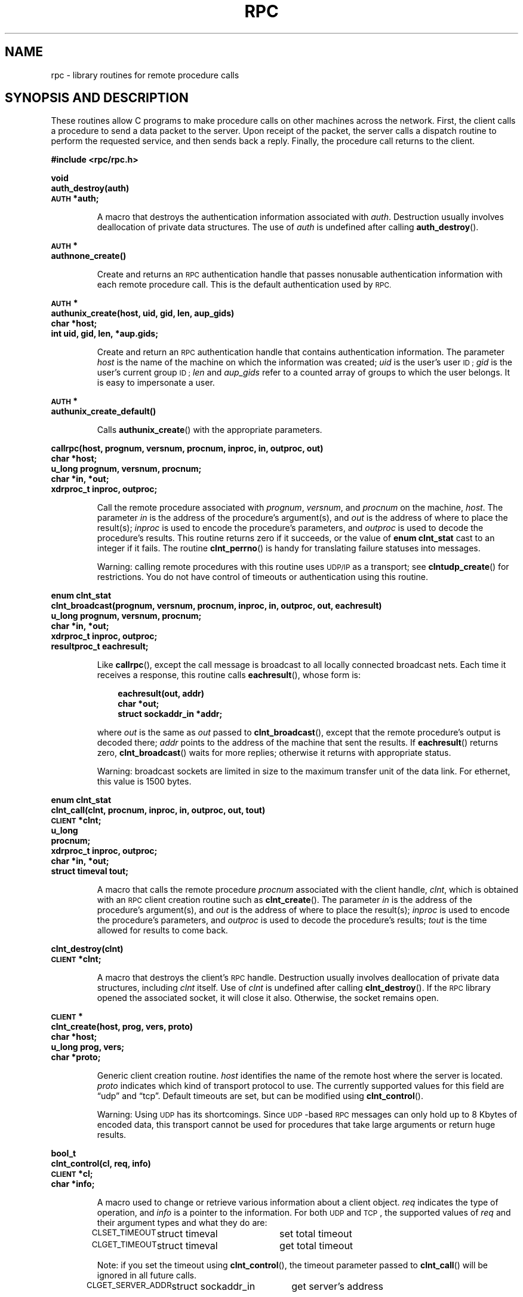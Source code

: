 .\" This page was taken from the 4.4BSD-Lite CDROM (BSD license)
.\"
.\" @(#)rpc.3n	2.4 88/08/08 4.0 RPCSRC; from 1.19 88/06/24 SMI
.TH RPC 3 2007-05-18 "" "Linux Programmer's Manual"
.SH NAME
rpc \- library routines for remote procedure calls
.SH "SYNOPSIS AND DESCRIPTION"
These routines allow C programs to make procedure
calls on other machines across the network.
First, the client calls a procedure to send a
data packet to the server.
Upon receipt of the packet, the server calls a dispatch routine
to perform the requested service, and then sends back a
reply.
Finally, the procedure call returns to the client.
.\" .LP
.\" We don't have an rpc_secure.3 page in the set at the moment -- MTK, 19 Sep 05
.\" Routines that are used for Secure RPC (DES authentication) are described in
.\" .BR rpc_secure (3).
.\" Secure RPC can be used only if DES encryption is available.
.LP
.ft B
.nf
.sp .5
#include <rpc/rpc.h>
.fi
.ft R
.br
.if t .ne 8
.LP
.ft B
.nf
.sp .5
void
auth_destroy(auth)
\s-1AUTH\s0 *auth;
.fi
.ft R
.IP
A macro that destroys the authentication information associated with
.IR auth .
Destruction usually involves deallocation of private data
structures.
The use of
.I auth
is undefined after calling
.BR auth_destroy ().
.br
.if t .ne 6
.LP
.ft B
.nf
.sp .5
\s-1AUTH\s0 *
authnone_create()
.fi
.ft R
.IP
Create and returns an
.SM RPC
authentication handle that passes nonusable authentication
information with each remote procedure call.
This is the
default authentication used by
.SM RPC.
.if t .ne 10
.LP
.ft B
.nf
.sp .5
\s-1AUTH\s0 *
authunix_create(host, uid, gid, len, aup_gids)
char *host;
int uid, gid, len, *aup.gids;
.fi
.ft R
.IP
Create and return an
.SM RPC
authentication handle that contains
authentication information.
The parameter
.I host
is the name of the machine on which the information was
created;
.I uid
is the user's user
.SM ID ;
.I gid
is the user's current group
.SM ID ;
.I len
and
.I aup_gids
refer to a counted array of groups to which the user belongs.
It is easy to impersonate a user.
.br
.if t .ne 5
.LP
.ft B
.nf
.sp .5
\s-1AUTH\s0 *
authunix_create_default()
.fi
.ft R
.IP
Calls
.BR authunix_create ()
with the appropriate parameters.
.br
.if t .ne 13
.LP
.ft B
.nf
.sp .5
callrpc(host, prognum, versnum, procnum, inproc, in, outproc, out)
char *host;
u_long prognum, versnum, procnum;
char *in, *out;
xdrproc_t inproc, outproc;
.fi
.ft R
.IP
Call the remote procedure associated with
.IR prognum ,
.IR versnum ,
and
.I procnum
on the machine,
.IR host .
The parameter
.I in
is the address of the procedure's argument(s), and
.I out
is the address of where to place the result(s);
.I inproc
is used to encode the procedure's parameters, and
.I outproc
is used to decode the procedure's results.
This routine returns zero if it succeeds, or the value of
.B "enum clnt_stat"
cast to an integer if it fails.
The routine
.BR clnt_perrno ()
is handy for translating failure statuses into messages.
.IP
Warning: calling remote procedures with this routine
uses
.SM UDP/IP
as a transport; see
.BR clntudp_create ()
for restrictions.
You do not have control of timeouts or authentication using
this routine.
.br
.if t .ne 16
.LP
.ft B
.nf
.sp .5
enum clnt_stat
clnt_broadcast(prognum, versnum, procnum, inproc, in, outproc, out, eachresult)
u_long prognum, versnum, procnum;
char *in, *out;
xdrproc_t inproc, outproc;
resultproc_t eachresult;
.fi
.ft R
.IP
Like
.BR callrpc (),
except the call message is broadcast to all locally
connected broadcast nets.
Each time it receives a
response, this routine calls
.BR eachresult (),
whose form is:
.IP
.RS 1i
.ft B
.nf
eachresult(out, addr)
char *out;
struct sockaddr_in *addr;
.ft R
.fi
.RE
.IP
where
.I out
is the same as
.I out
passed to
.BR clnt_broadcast (),
except that the remote procedure's output is decoded there;
.I addr
points to the address of the machine that sent the results.
If
.BR eachresult ()
returns zero,
.BR clnt_broadcast ()
waits for more replies; otherwise it returns with appropriate
status.
.IP
Warning: broadcast sockets are limited in size to the
maximum transfer unit of the data link.
For ethernet,
this value is 1500 bytes.
.br
.if t .ne 13
.LP
.ft B
.nf
.sp .5
enum clnt_stat
clnt_call(clnt, procnum, inproc, in, outproc, out, tout)
\s-1CLIENT\s0 *clnt;
u_long
procnum;
xdrproc_t inproc, outproc;
char *in, *out;
struct timeval tout;
.fi
.ft R
.IP
A macro that calls the remote procedure
.I procnum
associated with the client handle,
.IR clnt ,
which is obtained with an
.SM RPC
client creation routine such as
.BR clnt_create ().
The parameter
.I in
is the address of the procedure's argument(s), and
.I out
is the address of where to place the result(s);
.I inproc
is used to encode the procedure's parameters, and
.I outproc
is used to decode the procedure's results;
.I tout
is the time allowed for results to come back.
.br
.if t .ne 7
.LP
.ft B
.nf
.sp .5
clnt_destroy(clnt)
\s-1CLIENT\s0 *clnt;
.fi
.ft R
.IP
A macro that destroys the client's
.SM RPC
handle.
Destruction usually involves deallocation
of private data structures, including
.I clnt
itself.
Use of
.I clnt
is undefined after calling
.BR clnt_destroy ().
If the
.SM RPC
library opened the associated socket, it will close it also.
Otherwise, the socket remains open.
.br
.if t .ne 10
.LP
.ft B
.nf
.sp .5
\s-1CLIENT\s0 *
clnt_create(host, prog, vers, proto)
char *host;
u_long prog, vers;
char *proto;
.fi
.ft R
.IP
Generic client creation routine.
.I host
identifies the name of the remote host where the server
is located.
.I proto
indicates which kind of transport protocol to use.
The currently supported values for this field are \(lqudp\(rq
and \(lqtcp\(rq.
Default timeouts are set, but can be modified using
.BR clnt_control ().
.IP
Warning: Using
.SM UDP
has its shortcomings.
Since
.SM UDP\s0-based
.SM RPC
messages can only hold up to 8 Kbytes of encoded data,
this transport cannot be used for procedures that take
large arguments or return huge results.
.br
.if t .ne 10
.LP
.ft B
.nf
.sp .5
bool_t
clnt_control(cl, req, info)
\s-1CLIENT\s0 *cl;
char *info;
.fi
.ft R
.IP
A macro used to change or retrieve various information
about a client object.
.I req
indicates the type of operation, and
.I info
is a pointer to the information.
For both
.SM UDP
and
.SM TCP\s0,
the supported values of
.I req
and their argument types and what they do are:
.IP
.nf
.ta +2.0i +2.0i +2.0i
.SM CLSET_TIMEOUT\s0	struct timeval	set total timeout
.SM CLGET_TIMEOUT\s0	struct timeval	get total timeout
.fi
.IP
Note: if you set the timeout using
.BR clnt_control (),
the timeout parameter passed to
.BR clnt_call ()
will be ignored in all future calls.
.IP
.nf
.SM CLGET_SERVER_ADDR\s0	struct sockaddr_in 	get server's address
.fi
.br
.IP
The following operations are valid for
.SM UDP
only:
.IP
.nf
.ta +2.0i +2.0i +2.0i
.SM CLSET_RETRY_TIMEOUT\s0	struct timeval	set the retry timeout
.SM CLGET_RETRY_TIMEOUT\s0	struct timeval	get the retry timeout
.fi
.br
.IP
The retry timeout is the time that
.SM "UDP RPC"
waits for the server to reply before
retransmitting the request.
.br
.if t .ne 10
.LP
.ft B
.nf
.sp .5
clnt_freeres(clnt, outproc, out)
\s-1CLIENT\s0 *clnt;
xdrproc_t outproc;
char *out;
.fi
.ft R
.IP
A macro that frees any data allocated by the
.SM RPC/XDR
system when it decoded the results of an
.SM RPC
call.
The parameter
.I out
is the address of the results, and
.I outproc
is the
.SM XDR
routine describing the results.
This routine returns one if the results were successfully
freed,
and zero otherwise.
.br
.if t .ne 6
.LP
.ft B
.nf
.sp .5
void
clnt_geterr(clnt, errp)
\s-1CLIENT\s0 *clnt;
struct rpc_err *errp;
.fi
.ft R
.IP
A macro that copies the error structure out of the client
handle
to the structure at address
.IR errp .
.br
.if t .ne 8
.LP
.ft B
.nf
.sp .5
void
clnt_pcreateerror(s)
char *s;
.fi
.ft R
.IP
Print a message to standard error indicating
why a client
.SM RPC
handle could not be created.
The message is prepended with string
.I s
and a colon.
Used when a
.BR clnt_create (),
.BR clntraw_create (),
.BR clnttcp_create (),
or
.BR clntudp_create ()
call fails.
.br
.if t .ne 8
.LP
.ft B
.nf
.sp .5
void
clnt_perrno(stat)
enum clnt_stat stat;
.fi
.ft R
.IP
Print a message to standard error corresponding
to the condition indicated by
.IR stat .
Used after
.BR callrpc ().
.br
.if t .ne 8
.LP
.ft B
.nf
.sp .5
clnt_perror(clnt, s)
\s-1CLIENT\s0 *clnt;
char *s;
.fi
.ft R
.IP
Print a message to standard error indicating why an
.SM RPC
call failed;
.I clnt
is the handle used to do the call.
The message is prepended with string
.I s
and a colon.
Used after
.BR clnt_call ().
.br
.if t .ne 9
.LP
.ft B
.nf
.sp .5
char *
clnt_spcreateerror
char *s;
.fi
.ft R
.IP
Like
.BR clnt_pcreateerror (),
except that it returns a string
instead of printing to the standard error.
.IP
Bugs: returns pointer to static data that is overwritten
on each call.
.br
.if t .ne 9
.LP
.ft B
.nf
.sp .5
char *
clnt_sperrno(stat)
enum clnt_stat stat;
.fi
.ft R
.IP
Take the same arguments as
.BR clnt_perrno (),
but instead of sending a message to the standard error
indicating why an
.SM RPC
call failed, return a pointer to a string which contains
the message.
The string ends with a
.SM NEWLINE\s0.
.IP
.BR clnt_sperrno ()
is used instead of
.BR clnt_perrno ()
if the program does not have a standard error (as a program
running as a server quite likely does not), or if the
programmer
does not want the message to be output with
.BR printf (3),
or if a message format different than that supported by
.BR clnt_perrno ()
is to be used.
Note: unlike
.BR clnt_sperror ()
and
.BR clnt_spcreaterror (),
.BR clnt_sperrno ()
returns pointer to static data, but the
result will not get overwritten on each call.
.br
.if t .ne 7
.LP
.ft B
.nf
.sp .5
char *
clnt_sperror(rpch, s)
\s-1CLIENT\s0 *rpch;
char *s;
.fi
.ft R
.IP
Like
.BR clnt_perror (),
except that (like
.BR clnt_sperrno ())
it returns a string instead of printing to standard error.
.IP
Bugs: returns pointer to static data that is overwritten
on each call.
.br
.if t .ne 10
.LP
.ft B
.nf
.sp .5
\s-1CLIENT\s0 *
clntraw_create(prognum, versnum)
u_long prognum, versnum;
.fi
.ft R
.IP
This routine creates a toy
.SM RPC
client for the remote program
.IR prognum ,
version
.IR versnum .
The transport used to pass messages to the service is
actually a buffer within the process's address space, so the
corresponding
.SM RPC
server should live in the same address space; see
.BR svcraw_create ().
This allows simulation of
.SM RPC
and acquisition of
.SM RPC
overheads, such as round trip times, without any
kernel interference.
This routine returns
.SM NULL
if it fails.
.br
.if t .ne 15
.LP
.ft B
.nf
.sp .5
\s-1CLIENT\s0 *
clnttcp_create(addr, prognum, versnum, sockp, sendsz, recvsz)
struct sockaddr_in *addr;
u_long prognum, versnum;
int *sockp;
u_int sendsz, recvsz;
.fi
.ft R
.IP
This routine creates an
.SM RPC
client for the remote program
.IR prognum ,
version
.IR versnum ;
the client uses
.SM TCP/IP
as a transport.
The remote program is located at Internet
address
.IR *addr .
If
.\"The following in-line font conversion is necessary for the hyphen indicator
\fB\%addr\->sin_port\fR
is zero, then it is set to the actual port that the remote
program is listening on (the remote
.B portmap
service is consulted for this information).
The parameter
.I sockp
is a socket; if it is
.BR \s-1RPC_ANYSOCK\s0 ,
then this routine opens a new one and sets
.IR sockp .
Since
.SM TCP\s0-based
.SM RPC
uses buffered
.SM I/O ,
the user may specify the size of the send and receive buffers
with the parameters
.I sendsz
and
.IR recvsz ;
values of zero choose suitable defaults.
This routine returns
.SM NULL
if it fails.
.br
.if t .ne 15
.LP
.ft B
.nf
.sp .5
\s-1CLIENT\s0 *
clntudp_create(addr, prognum, versnum, wait, sockp)
struct sockaddr_in *addr;
u_long prognum, versnum;
struct timeval wait;
int *sockp;
.fi
.ft R
.IP
This routine creates an
.SM RPC
client for the remote program
.IR prognum ,
version
.IR versnum ;
the client uses use
.SM UDP/IP
as a transport.
The remote program is located at Internet
address
.IR addr .
If
\fB\%addr\->sin_port\fR
is zero, then it is set to actual port that the remote
program is listening on (the remote
.B portmap
service is consulted for this information).
The parameter
.I sockp
is a socket; if it is
.BR \s-1RPC_ANYSOCK\s0 ,
then this routine opens a new one and sets
.IR sockp .
The
.SM UDP
transport resends the call message in intervals of
.B wait
time until a response is received or until the call times
out.
The total time for the call to time out is specified by
.BR clnt_call ().
.IP
Warning: since
.SM UDP\s0-based
.SM RPC
messages can only hold up to 8 Kbytes
of encoded data, this transport cannot be used for procedures
that take large arguments or return huge results.
.br
.if t .ne 8
.LP
.ft B
.nf
.sp .5
\s-1CLIENT\s0 *
clntudp_bufcreate(addr, prognum, versnum, wait, sockp, sendsize, recosize)
struct sockaddr_in *addr;
u_long prognum, versnum;
struct timeval wait;
int *sockp;
unsigned int sendsize;
unsigned int recosize;
.fi
.ft R
.IP
This routine creates an
.SM RPC
client for the remote program
.IR prognum ,
on
.IR versnum ;
the client uses use
.SM UDP/IP
as a transport.
The remote program is located at Internet
address
.IR addr .
If
\fB\%addr\->sin_port\fR
is zero, then it is set to actual port that the remote
program is listening on (the remote
.B portmap
service is consulted for this information).
The parameter
.I sockp
is a socket; if it is
.BR \s-1RPC_ANYSOCK\s0 ,
then this routine opens a new one and sets
.BR sockp .
The
.SM UDP
transport resends the call message in intervals of
.B wait
time until a response is received or until the call times
out.
The total time for the call to time out is specified by
.BR clnt_call ().
.IP
This allows the user to specify the maximum packet size for sending and receiving
.SM UDP\s0-based
.SM RPC
messages.
.br
.if t .ne 7
.LP
.ft B
.nf
.sp .5
void
get_myaddress(addr)
struct sockaddr_in *addr;
.fi
.ft R
.IP
Stuff the machine's
.SM IP
address into
.IR *addr ,
without consulting the library routines that deal with
.IR /etc/hosts .
The port number is always set to
.BR htons(\s-1PMAPPORT\s0) .
.br
.if t .ne 10
.LP
.ft B
.nf
.sp .5
struct pmaplist *
pmap_getmaps(addr)
struct sockaddr_in *addr;
.fi
.ft R
.IP
A user interface to the
.B portmap
service, which returns a list of the current
.SM RPC
program-to-port mappings
on the host located at
.SM IP
address
.IR *addr .
This routine can return
.SM NULL .
The command
.RB ` "rpcinfo \-p" '
uses this routine.
.br
.if t .ne 12
.LP
.ft B
.nf
.sp .5
u_short
pmap_getport(addr, prognum, versnum, protocol)
struct sockaddr_in *addr;
u_long prognum, versnum;
u_int protocol;
.fi
.ft R
.IP
A user interface to the
.B portmap
service, which returns the port number
on which waits a service that supports program number
.IR prognum ,
version
.IR versnum ,
and speaks the transport protocol associated with
.IR protocol .
The value of
.I protocol
is most likely
.B
.SM IPPROTO_UDP
or
.BR \s-1IPPROTO_TCP\s0 .
A return value of zero means that the mapping does not exist
or that
the
.SM RPC
system failed to contact the remote
.B portmap
service.
In the latter case, the global variable
.BR rpc_createerr ()
contains the
.SM RPC
status.
.br
.if t .ne 15
.LP
.ft B
.nf
.sp .5
enum clnt_stat
pmap_rmtcall(addr, prognum, versnum, procnum, inproc, in, outproc, out, tout, portp)
struct sockaddr_in *addr;
u_long prognum, versnum, procnum;
char *in, *out;
xdrproc_t inproc, outproc;
struct timeval tout;
u_long *portp;
.fi
.ft R
.IP
A user interface to the
.B portmap
service, which instructs
.B portmap
on the host at
.SM IP
address
.I *addr
to make an
.SM RPC
call on your behalf to a procedure on that host.
The parameter
.I *portp
will be modified to the program's port number if the
procedure
succeeds.
The definitions of other parameters are discussed
in
.BR callrpc ()
and
.BR clnt_call ().
This procedure should be used for a \(lqping\(rq and nothing
else.
See also
.BR clnt_broadcast ().
.br
.if t .ne 9
.LP
.ft B
.nf
.sp .5
pmap_set(prognum, versnum, protocol, port)
u_long prognum, versnum;
u_int protocol;
u_short port;
.fi
.ft R
.IP
A user interface to the
.B portmap
service, which establishes a mapping between the triple
.RI [ prognum , versnum , protocol\fR]
and
.I port
on the machine's
.B portmap
service.
The value of
.I protocol
is most likely
.B
.SM IPPROTO_UDP
or
.BR \s-1IPPROTO_TCP\s0 .
This routine returns one if it succeeds, zero otherwise.
Automatically done by
.BR svc_register ().
.br
.if t .ne 7
.LP
.ft B
.nf
.sp .5
pmap_unset(prognum, versnum)
u_long prognum, versnum;
.fi
.ft R
.IP
A user interface to the
.B portmap
service, which destroys all mapping between the triple
.RI [ prognum , versnum , *\fR]
and
.B ports
on the machine's
.B portmap
service.
This routine returns one if it succeeds, zero
otherwise.
.br
.if t .ne 15
.LP
.ft B
.nf
.sp .5
registerrpc(prognum, versnum, procnum, procname, inproc, outproc)
u_long prognum, versnum, procnum;
char *(*procname) () ;
xdrproc_t inproc, outproc;
.fi
.ft R
.IP
Register procedure
.I procname
with the
.SM RPC
service package.
If a request arrives for program
.IR prognum ,
version
.IR versnum ,
and procedure
.IR procnum ,
.I procname
is called with a pointer to its parameter(s);
.I progname
should return a pointer to its static result(s);
.I inproc
is used to decode the parameters while
.I outproc
is used to encode the results.
This routine returns zero if the registration succeeded, \-1
otherwise.
.IP
Warning: remote procedures registered in this form
are accessed using the
.SM UDP/IP
transport; see
.BR svcudp_create ()
for restrictions.
.br
.if t .ne 5
.LP
.ft B
.nf
.sp .5
struct rpc_createerr     rpc_createerr;
.fi
.ft R
.IP
A global variable whose value is set by any
.SM RPC
client creation routine
that does not succeed.
Use the routine
.BR clnt_pcreateerror ()
to print the reason why.
.if t .ne 7
.LP
.ft B
.nf
.sp .5
svc_destroy(xprt)
\s-1SVCXPRT\s0 *
xprt;
.fi
.ft R
.IP
A macro that destroys the
.SM RPC
service transport handle,
.IR xprt .
Destruction usually involves deallocation
of private data structures, including
.I xprt
itself.
Use of
.I xprt
is undefined after calling this routine.
.br
.if t .ne 8
.LP
.ft B
.nf
.sp .5
fd_set svc_fdset;
.fi
.ft R
.IP
A global variable reflecting the
.SM RPC
service side's
read file descriptor bit mask; it is suitable as a parameter
to the
.BR select (2)
system call.
This is only of interest
if a service implementor does not call
.BR svc_run (),
but rather does his own asynchronous event processing.
This variable is read-only (do not pass its address to
.BR select (2)!),
yet it may change after calls to
.BR svc_getreqset ()
or any creation routines.
.br
.if t .ne 6
.LP
.ft B
.nf
.sp .5
int svc_fds;
.fi
.ft R
.IP
Similar to
.BR svc_fdset ,
but limited to 32 descriptors.
This interface is obsoleted by
.BR svc_fdset .
.br
.if t .ne 9
.LP
.ft B
.nf
.sp .5
svc_freeargs(xprt, inproc, in)
\s-1SVCXPRT\s0 *xprt;
xdrproc_t inproc;
char *in;
.fi
.ft R
.IP
A macro that frees any data allocated by the
.SM RPC/XDR
system when it decoded the arguments to a service procedure
using
.BR svc_getargs ().
This routine returns 1 if the results were successfully
freed,
and zero otherwise.
.br
.if t .ne 10
.LP
.ft B
.nf
.sp .5
svc_getargs(xprt, inproc, in)
\s-1SVCXPRT\s0 *xprt;
xdrproc_t inproc;
char *in;
.fi
.ft R
.IP
A macro that decodes the arguments of an
.SM RPC
request
associated with the
.SM RPC
service transport handle,
.IR xprt .
The parameter
.I in
is the address where the arguments will be placed;
.I inproc
is the
.SM XDR
routine used to decode the arguments.
This routine returns one if decoding succeeds, and zero
otherwise.
.br
.if t .ne 9
.LP
.ft B
.nf
.sp .5
struct sockaddr_in *
svc_getcaller(xprt)
\s-1SVCXPRT\s0 *xprt;
.fi
.ft R
.IP
The approved way of getting the network address of the caller
of a procedure associated with the
.SM RPC
service transport handle,
.IR xprt .
.br
.if t .ne 9
.LP
.ft B
.nf
.sp .5
svc_getreqset(rdfds)
fd_set *rdfds;
.fi
.ft R
.IP
This routine is only of interest if a service implementor
does not call
.BR svc_run (),
but instead implements custom asynchronous event processing.
It is called when the
.BR select (2)
system call has determined that an
.SM RPC
request has arrived on some
.SM RPC
socket(s);
.I rdfds
is the resultant read file descriptor bit mask.
The routine returns when all sockets associated with the
value of
.I rdfds
have been serviced.
.br
.if t .ne 6
.LP
.ft B
.nf
.sp .5
svc_getreq(rdfds)
int rdfds;
.fi
.ft R
.IP
Similar to
.BR svc_getreqset (),
but limited to 32 descriptors.
This interface is obsoleted by
.BR svc_getreqset ().
.br
.if t .ne 17
.LP
.ft B
.nf
.sp .5
svc_register(xprt, prognum, versnum, dispatch, protocol)
\s-1SVCXPRT\s0 *xprt;
u_long prognum, versnum;
void (*dispatch) ();
u_long protocol;
.fi
.ft R
.IP
Associates
.I prognum
and
.I versnum
with the service dispatch procedure,
.IR dispatch .
If
.I protocol
is zero, the service is not registered with the
.B portmap
service.
If
.I protocol
is non-zero, then a mapping of the triple
.RI [ prognum , versnum , protocol\fR]
to
\fB\%xprt\->xp_port\fR
is established with the local
.B portmap
service (generally
.I protocol
is zero,
.B
.SM IPPROTO_UDP
or
.B
.SM IPPROTO_TCP
).
The procedure
.I dispatch
has the following form:
.RS 1i
.ft B
.nf
dispatch(request, xprt)
struct svc_req *request;
\s-1SVCXPRT\s0 *xprt;
.ft R
.fi
.RE
.IP
The
.BR svc_register ()
routine returns one if it succeeds, and zero otherwise.
.br
.if t .ne 6
.LP
.ft B
.nf
.sp .5
svc_run()
.fi
.ft R
.IP
This routine never returns.
It waits for
.SM RPC
requests to arrive, and calls the appropriate service
procedure using
.BR svc_getreq ()
when one arrives.
This procedure is usually waiting for a
.BR select (2)
system call to return.
.br
.if t .ne 9
.LP
.ft B
.nf
.sp .5
svc_sendreply(xprt, outproc, out)
\s-1SVCXPRT\s0 *xprt;
xdrproc_t outproc;
char *out;
.fi
.ft R
.IP
Called by an
.SM RPC
service's dispatch routine to send the results of a
remote procedure call.
The parameter
.I xprt
is the request's associated transport handle;
.I outproc
is the
.SM XDR
routine which is used to encode the results; and
.I out
is the address of the results.
This routine returns one if it succeeds, zero otherwise.
.br
.if t .ne 7
.LP
.ft B
.nf
.sp .5
void
svc_unregister(prognum, versnum)
u_long prognum, versnum;
.fi
.ft R
.IP
Remove all mapping of the double
.RI [ prognum , versnum ]
to dispatch routines, and of the triple
.RI [ prognum , versnum , *\fR]
to port number.
.br
.if t .ne 9
.LP
.ft B
.nf
.sp .5
void
svcerr_auth(xprt, why)
\s-1SVCXPRT\s0 *xprt;
enum auth_stat why;
.fi
.ft R
.IP
Called by a service dispatch routine that refuses to perform
a remote procedure call due to an authentication error.
.br
.if t .ne 7
.LP
.ft B
.nf
.sp .5
void
svcerr_decode(xprt)
\s-1SVCXPRT\s0 *xprt;
.fi
.ft R
.IP
Called by a service dispatch routine that cannot successfully
decode its parameters.
See also
.BR svc_getargs ().
.br
.if t .ne 7
.LP
.ft B
.nf
.sp .5
void
svcerr_noproc(xprt)
\s-1SVCXPRT\s0 *xprt;
.fi
.ft R
.IP
Called by a service dispatch routine that does not implement
the procedure number that the caller requests.
.br
.if t .ne 7
.LP
.ft B
.nf
.sp .5
void
svcerr_noprog(xprt)
\s-1SVCXPRT\s0 *xprt;
.fi
.ft R
.IP
Called when the desired program is not registered with the
.SM RPC
package.
Service implementors usually do not need this routine.
.br
.if t .ne 7
.LP
.ft B
.nf
.sp .5
void
svcerr_progvers(xprt)
\s-1SVCXPRT\s0 *xprt;
.fi
.ft R
.IP
Called when the desired version of a program is not registered
with the
.SM RPC
package.
Service implementors usually do not need this routine.
.br
.if t .ne 7
.LP
.ft B
.nf
.sp .5
void
svcerr_systemerr(xprt)
\s-1SVCXPRT\s0 *xprt;
.fi
.ft R
.IP
Called by a service dispatch routine when it detects a system
error
not covered by any particular protocol.
For example, if a service can no longer allocate storage,
it may call this routine.
.br
.if t .ne 8
.LP
.ft B
.nf
.sp .5
void
svcerr_weakauth(xprt)
\s-1SVCXPRT\s0 *xprt;
.fi
.ft R
.IP
Called by a service dispatch routine that refuses to perform
a remote procedure call due to insufficient
authentication parameters.
The routine calls
.BR "svcerr_auth(xprt, \s-1AUTH_TOOWEAK\s0)" .
.br
.if t .ne 11
.LP
.ft B
.nf
.sp .5
\s-1SVCXPRT\s0 *
svcfd_create(fd, sendsize, recvsize)
int fd;
u_int sendsize;
u_int recvsize;
.fi
.ft R
.IP
Create a service on top of any open descriptor.
Typically, this descriptor is a connected socket for a stream protocol such
as
.SM TCP\s0.
.I sendsize
and
.I recvsize
indicate sizes for the send and receive buffers.
If they are
zero, a reasonable default is chosen.
.br
.if t .ne 11
.LP
.ft B
.nf
.sp .5
\s-1SVCXPRT\s0 *
svcraw_create()
.fi
.ft R
.IP
This routine creates a toy
.SM RPC
service transport, to which it returns a pointer.
The transport is really a buffer within the process's address space,
so the corresponding
.SM RPC
client should live in the same
address space;
see
.BR clntraw_create ().
This routine allows simulation of
.SM RPC
and acquisition of
.SM RPC
overheads (such as round trip times), without any kernel
interference.
This routine returns
.SM NULL
if it fails.
.br
.if t .ne 11
.LP
.ft B
.nf
.sp .5
\s-1SVCXPRT\s0 *
svctcp_create(sock, send_buf_size, recv_buf_size)
int sock;
u_int send_buf_size, recv_buf_size;
.fi
.ft R
.IP
This routine creates a
.SM TCP/IP\s0-based
.SM RPC
service transport, to which it returns a pointer.
The transport is associated with the socket
.IR sock ,
which may be
.BR \s-1RPC_ANYSOCK\s0 ,
in which case a new socket is created.
If the socket is not bound to a local
.SM TCP
port, then this routine binds it to an arbitrary port.
Upon completion,
\fB\%xprt\->xp_sock\fR
is the transport's socket descriptor, and
\fB\%xprt\->xp_port\fR
is the transport's port number.
This routine returns
.SM NULL
if it fails.
Since
.SM TCP\s0-based
.SM RPC
uses buffered
.SM I/O ,
users may specify the size of buffers; values of zero
choose suitable defaults.
.br
.if t .ne 10
.LP
.ft B
.nf
.sp .5
\s-1SVCXPRT\s0 *
svcudp_bufcreate(sock, sendsize, recosize)
int sock;
.fi
.ft R
.IP
This routine creates a
.SM UDP/IP\s0-based
.SM RPC
service transport, to which it returns a pointer.
The transport is associated with the socket
.IR sock ,
which may be
.BR \s-1RPC_ANYSOCK\s0 ,
in which case a new socket is created.
If the socket is not bound to a local
.SM UDP
port, then this routine binds it to an arbitrary port.
Upon completion,
\fB\%xprt\->xp_sock\fR
is the transport's socket descriptor, and
\fB\%xprt\->xp_port\fR
is the transport's port number.
This routine returns
.SM NULL
if it fails.
.IP
This allows the user to specify the maximum packet size for sending and
receiving
.SM UDP\s0-based
.SM RPC messages.
.br
.if t .ne 5
.LP
.ft B
.nf
.sp .5
\s-1SVCXPRT\s0 *
svcudp_create(sock)
int sock;
.fi
.ft R
.IP
This call is equivalent to
\fIsvcudp_bufcreate(sock,SZ,SZ)\fP
for some default size \fISZ\fP.
.br
.if t .ne 7
.LP
.ft B
.nf
.sp .5
xdr_accepted_reply(xdrs, ar)
\s-1XDR\s0 *xdrs;
struct accepted_reply *ar;
.fi
.ft R
.IP
Used for encoding
.SM RPC
reply messages.
This routine is useful for users who wish to generate
\s-1RPC\s0-style
messages without using the
.SM RPC
package.
.br
.if t .ne 7
.LP
.ft B
.nf
.sp .5
xdr_authunix_parms(xdrs, aupp)
\s-1XDR\s0 *xdrs;
struct authunix_parms *aupp;
.fi
.ft R
.IP
Used for describing
.SM UNIX
credentials.
This routine is useful for users
who wish to generate these credentials without using the
.SM RPC
authentication package.
.br
.if t .ne 7
.LP
.ft B
.nf
.sp .5
void
xdr_callhdr(xdrs, chdr)
\s-1XDR\s0 *xdrs;
struct rpc_msg *chdr;
.fi
.ft R
.IP
Used for describing
.SM RPC
call header messages.
This routine is useful for users who wish to generate
.SM RPC\s0-style
messages without using the
.SM RPC
package.
.br
.if t .ne 7
.LP
.ft B
.nf
.sp .5
xdr_callmsg(xdrs, cmsg)
\s-1XDR\s0 *xdrs;
struct rpc_msg *cmsg;
.fi
.ft R
.IP
Used for describing
.SM RPC
call messages.
This routine is useful for users who wish to generate
.SM RPC\s0-style
messages without using the
.SM RPC
package.
.br
.if t .ne 7
.LP
.ft B
.nf
.sp .5
xdr_opaque_auth(xdrs, ap)
\s-1XDR\s0 *xdrs;
struct opaque_auth *ap;
.fi
.ft R
.IP
Used for describing
.SM RPC
authentication information messages.
This routine is useful for users who wish to generate
.SM RPC\s0-style
messages without using the
.SM RPC
package.
.br
.if t .ne 7
.LP
.ft B
.nf
.sp .5
xdr_pmap(xdrs, regs)
\s-1XDR\s0 *xdrs;
struct pmap *regs;
.fi
.ft R
.IP
Used for describing parameters to various
.B portmap
procedures, externally.
This routine is useful for users who wish to generate
these parameters without using the
.B pmap
interface.
.br
.if t .ne 7
.LP
.ft B
.nf
.sp .5
xdr_pmaplist(xdrs, rp)
\s-1XDR\s0 *xdrs;
struct pmaplist **rp;
.fi
.ft R
.IP
Used for describing a list of port mappings, externally.
This routine is useful for users who wish to generate
these parameters without using the
.B pmap
interface.
.br
.if t .ne 7
.LP
.ft B
.nf
.sp .5
xdr_rejected_reply(xdrs, rr)
\s-1XDR\s0 *xdrs;
struct rejected_reply *rr;
.fi
.ft R
.IP
Used for describing
.SM RPC
reply messages.
This routine is useful for users who wish to generate
.SM RPC\s0-style
messages without using the
.SM RPC
package.
.br
.if t .ne 8
.LP
.ft B
.nf
.sp .5
xdr_replymsg(xdrs, rmsg)
\s-1XDR\s0 *xdrs;
struct rpc_msg *rmsg;
.fi
.ft R
.IP
Used for describing
.SM RPC
reply messages.
This routine is useful for users who wish to generate
.SM RPC
style messages without using the
.SM RPC
package.
.br
.if t .ne 8
.LP
.ft B
.nf
.sp .5
void
xprt_register(xprt)
\s-1SVCXPRT\s0 *xprt;
.fi
.ft R
.IP
After
.SM RPC
service transport handles are created,
they should register themselves with the
.SM RPC
service package.
This routine modifies the global variable
.BR svc_fds ().
Service implementors usually do not need this routine.
.br
.if t .ne 8
.LP
.ft B
.nf
.sp .5
void
xprt_unregister(xprt)
\s-1SVCXPRT\s0 *xprt;
.fi
.ft R
.IP
Before an
.SM RPC
service transport handle is destroyed,
it should unregister itself with the
.SM RPC
service package.
This routine modifies the global variable
.BR svc_fds ().
Service implementors usually do not need this routine.
.SH "SEE ALSO"
.\" We don't have an rpc_secure.3 page in the set at the moment -- MTK, 19 Sep 05
.\" .BR rpc_secure (3),
.BR xdr (3)
.br
The following manuals:
.RS
.ft I
Remote Procedure Calls: Protocol Specification
.br
Remote Procedure Call Programming Guide
.br
rpcgen Programming Guide
.br
.ft R
.RE
.IR "\s-1RPC\s0: Remote Procedure Call Protocol Specification" ,
.SM RFC\ 1050, Sun Microsystems, Inc.,
.SM USC-ISI\s0.
